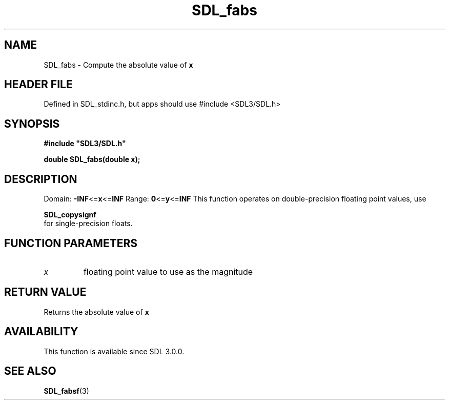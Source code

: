 .\" This manpage content is licensed under Creative Commons
.\"  Attribution 4.0 International (CC BY 4.0)
.\"   https://creativecommons.org/licenses/by/4.0/
.\" This manpage was generated from SDL's wiki page for SDL_fabs:
.\"   https://wiki.libsdl.org/SDL_fabs
.\" Generated with SDL/build-scripts/wikiheaders.pl
.\"  revision SDL-3.1.1-no-vcs
.\" Please report issues in this manpage's content at:
.\"   https://github.com/libsdl-org/sdlwiki/issues/new
.\" Please report issues in the generation of this manpage from the wiki at:
.\"   https://github.com/libsdl-org/SDL/issues/new?title=Misgenerated%20manpage%20for%20SDL_fabs
.\" SDL can be found at https://libsdl.org/
.de URL
\$2 \(laURL: \$1 \(ra\$3
..
.if \n[.g] .mso www.tmac
.TH SDL_fabs 3 "SDL 3.1.1" "SDL" "SDL3 FUNCTIONS"
.SH NAME
SDL_fabs \- Compute the absolute value of
.BR x

.SH HEADER FILE
Defined in SDL_stdinc\[char46]h, but apps should use #include <SDL3/SDL\[char46]h>

.SH SYNOPSIS
.nf
.B #include \(dqSDL3/SDL.h\(dq
.PP
.BI "double SDL_fabs(double x);
.fi
.SH DESCRIPTION
Domain:
.BR -INF <= x <= INF
Range:
.BR 0 <= y <= INF
This function operates on double-precision floating point values, use

.BR SDL_copysignf
 for single-precision floats\[char46]

.SH FUNCTION PARAMETERS
.TP
.I x
floating point value to use as the magnitude
.SH RETURN VALUE
Returns the absolute value of
.BR x

.SH AVAILABILITY
This function is available since SDL 3\[char46]0\[char46]0\[char46]

.SH SEE ALSO
.BR SDL_fabsf (3)
